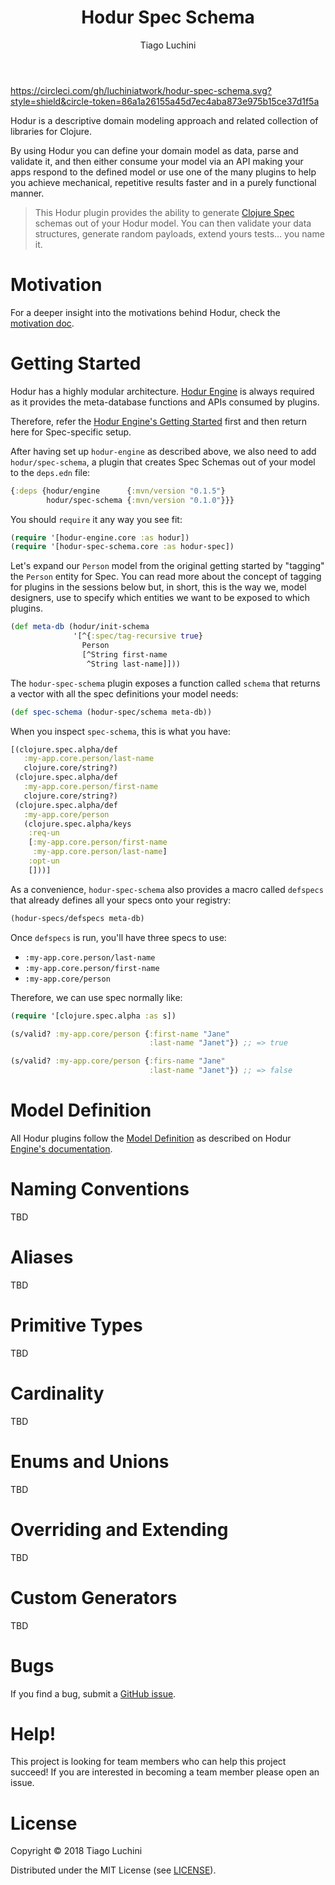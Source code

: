 #+TITLE:   Hodur Spec Schema
#+AUTHOR:  Tiago Luchini
#+EMAIL:   info@tiagoluchini.eu
#+OPTIONS: toc:t

[[https://circleci.com/gh/luchiniatwork/hodur-spec-schema.svg?style=shield&circle-token=86a1a26155a45d7ec4aba873e975b15ce37d1f5a]]
[[https://img.shields.io/clojars/v/hodur/engine.svg]]
[[https://img.shields.io/clojars/v/hodur/spec-schema.svg]]
[[https://img.shields.io/badge/license-MIT-blue.svg]]
[[https://img.shields.io/badge/project%20status-beta-brightgreen.svg]]

[[./docs/logo-tag-line.png]]

Hodur is a descriptive domain modeling approach and related collection
of libraries for Clojure.

By using Hodur you can define your domain model as data, parse and
validate it, and then either consume your model via an API making your
apps respond to the defined model or use one of the many plugins to
help you achieve mechanical, repetitive results faster and in a purely
functional manner.

#+BEGIN_QUOTE
This Hodur plugin provides the ability to generate [[https://clojure.org/guides/spec][Clojure Spec]]
schemas out of your Hodur model. You can then validate your data
structures, generate random payloads, extend yours tests... you name
it.
#+END_QUOTE

* Motivation

  For a deeper insight into the motivations behind Hodur, check the
  [[https://github.com/luchiniatwork/hodur-engine/blob/master/docs/MOTIVATION.org][motivation doc]].

* Getting Started

  Hodur has a highly modular architecture. [[https://github.com/luchiniatwork/hodur-engine][Hodur Engine]] is always
  required as it provides the meta-database functions and APIs
  consumed by plugins.

  Therefore, refer the [[https://github.com/luchiniatwork/hodur-engine#getting-started][Hodur Engine's Getting Started]] first and then
  return here for Spec-specific setup.

  After having set up ~hodur-engine~ as described above, we also need
  to add ~hodur/spec-schema~, a plugin that creates Spec Schemas
  out of your model to the ~deps.edn~ file:

#+BEGIN_SRC clojure
  {:deps {hodur/engine      {:mvn/version "0.1.5"}
          hodur/spec-schema {:mvn/version "0.1.0"}}}
#+END_SRC

  You should ~require~ it any way you see fit:

#+BEGIN_SRC clojure
  (require '[hodur-engine.core :as hodur])
  (require '[hodur-spec-schema.core :as hodur-spec])
#+END_SRC

  Let's expand our ~Person~ model from the original getting started by
  "tagging" the ~Person~ entity for Spec. You can read more about
  the concept of tagging for plugins in the sessions below but, in
  short, this is the way we, model designers, use to specify which
  entities we want to be exposed to which plugins.

#+BEGIN_SRC clojure
  (def meta-db (hodur/init-schema
                '[^{:spec/tag-recursive true}
                  Person
                  [^String first-name
                   ^String last-name]]))
#+END_SRC

  The ~hodur-spec-schema~ plugin exposes a function called ~schema~
  that returns a vector with all the spec definitions your model
  needs:

#+BEGIN_SRC clojure
  (def spec-schema (hodur-spec/schema meta-db))
#+END_SRC

  When you inspect ~spec-schema~, this is what you have:

#+BEGIN_SRC clojure
  [(clojure.spec.alpha/def
     :my-app.core.person/last-name
     clojure.core/string?)
   (clojure.spec.alpha/def
     :my-app.core.person/first-name
     clojure.core/string?)
   (clojure.spec.alpha/def
     :my-app.core/person
     (clojure.spec.alpha/keys
      :req-un
      [:my-app.core.person/first-name
       :my-app.core.person/last-name]
      :opt-un
      []))]
#+END_SRC

  As a convenience, ~hodur-spec-schema~ also provides a macro called
  ~defspecs~ that already defines all your specs onto your registry:

#+BEGIN_SRC clojure
  (hodur-specs/defspecs meta-db)
#+END_SRC

  Once ~defspecs~ is run, you'll have three specs to use:

  - ~:my-app.core.person/last-name~
  - ~:my-app.core.person/first-name~
  - ~:my-app.core/person~

  Therefore, we can use spec normally like:

#+BEGIN_SRC clojure
  (require '[clojure.spec.alpha :as s])

  (s/valid? :my-app.core/person {:first-name "Jane"
                                 :last-name "Janet"}) ;; => true

  (s/valid? :my-app.core/person {:firs-name "Jane"
                                 :last-name "Janet"}) ;; => false
#+END_SRC

* Model Definition

  All Hodur plugins follow the [[https://github.com/luchiniatwork/hodur-engine#model-definition][Model Definition]] as described on Hodur
  [[https://github.com/luchiniatwork/hodur-engine#model-definition][Engine's documentation]].


* Naming Conventions

TBD

* Aliases

TBD

* Primitive Types

TBD

* Cardinality

TBD

* Enums and Unions

TBD

* Overriding and Extending

TBD

* Custom Generators

TBD

* Bugs

  If you find a bug, submit a [[https://github.com/luchiniatwork/hodur-spec-schema/issues][GitHub issue]].

* Help!

  This project is looking for team members who can help this project
  succeed! If you are interested in becoming a team member please open
  an issue.

* License

  Copyright © 2018 Tiago Luchini

  Distributed under the MIT License (see [[./LICENSE][LICENSE]]).
